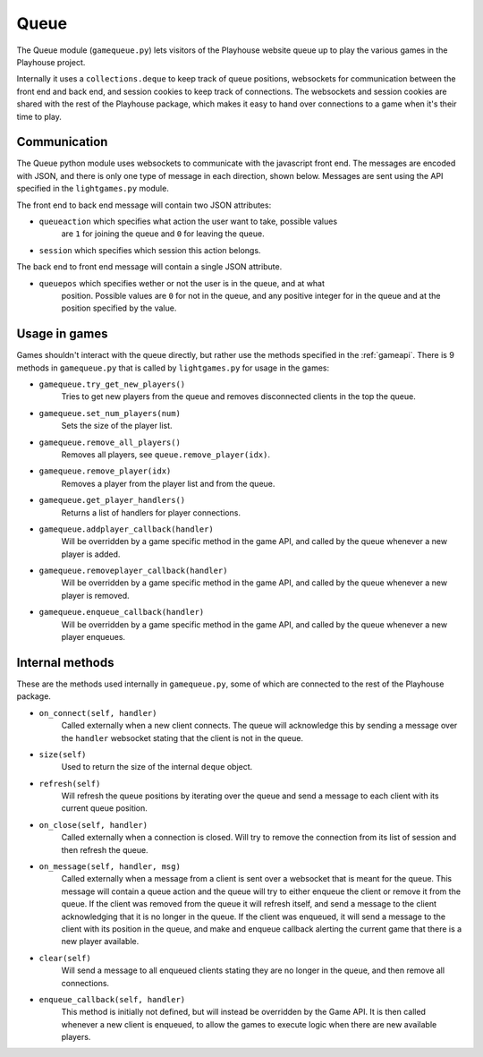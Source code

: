 Queue
=====

The Queue module (``gamequeue.py``) lets visitors of the Playhouse website queue up to play the various games in the Playhouse project.

Internally it uses a ``collections.deque`` to keep track of queue positions, websockets for communication between the front end and back end, and session cookies to keep track of connections. The websockets and session cookies are shared with the rest of the Playhouse package, which makes it easy to hand over connections to a game when it's their time to play.


Communication
-------------

The Queue python module uses websockets to communicate with the javascript front
end. The messages are encoded with JSON, and there is only one type of message
in each direction, shown below. Messages are sent using the API specified in the
``lightgames.py`` module.

The front end to back end message will contain two JSON attributes:

* ``queueaction`` which specifies what action the user want to take, possible values
    are ``1`` for joining the queue and ``0`` for leaving the queue.

* ``session`` which specifies which session this action belongs.

The back end to front end message will contain a single JSON attribute.

* ``queuepos`` which specifies wether or not the user is in the queue, and at what
    position. Possible values are ``0`` for not in the queue, and any positive integer
    for in the queue and at the position specified by the value.


Usage in games
--------------

Games shouldn't interact with the queue directly, but rather use the methods
specified in the :ref:`gameapi`. There is 9 methods in ``gamequeue.py`` that
is called by ``lightgames.py`` for usage in the games:

* ``gamequeue.try_get_new_players()``
    Tries to get new players from the queue and removes disconnected clients in the top the queue.

* ``gamequeue.set_num_players(num)``
    Sets the size of the player list.

* ``gamequeue.remove_all_players()``
    Removes all players, see ``queue.remove_player(idx)``.

* ``gamequeue.remove_player(idx)``
    Removes a player from the player list and from the queue.

* ``gamequeue.get_player_handlers()``
    Returns a list of handlers for player connections.

* ``gamequeue.addplayer_callback(handler)``
    Will be overridden by a game specific method
    in the game API, and called by the queue whenever a new player is added.

* ``gamequeue.removeplayer_callback(handler)``
    Will be overridden by a game specific method
    in the game API, and called by the queue whenever a new player is removed.

* ``gamequeue.enqueue_callback(handler)``
    Will be overridden by a game specific method
    in the game API, and called by the queue whenever a new player enqueues.


Internal methods
----------------

These are the methods used internally in ``gamequeue.py``, some of  which are connected to
the rest of the Playhouse package.

* ``on_connect(self, handler)`` 
    Called externally when a new client connects. The queue
    will acknowledge this by sending a message over the ``handler`` websocket stating that
    the client is not in the queue.

* ``size(self)`` 
    Used to return the size of the internal ``deque`` object.

* ``refresh(self)``
    Will refresh the queue positions by iterating over the queue and send
    a message to each client with its current queue position.

* ``on_close(self, handler)`` 
    Called externally when a connection is closed. Will try to
    remove the connection from its list of session and then refresh the queue.

* ``on_message(self, handler, msg)``
    Called externally when a message from a client is sent
    over a websocket that is meant for the queue. This message will contain a queue action
    and the queue will try to either enqueue the client or remove it from the queue. If the
    client was removed from the queue it will refresh itself, and send a message to the client
    acknowledging that it is no longer in the queue. If the client was enqueued, it will send
    a message to the client with its position in the queue, and make and enqueue callback
    alerting the current game that there is a new player available.

* ``clear(self)`` 
    Will send a message to all enqueued clients stating they are no longer in
    the queue, and then remove all connections.

* ``enqueue_callback(self, handler)`` 
    This method is initially not defined, but will instead
    be overridden by the Game API. It is then called whenever a new client is enqueued, to
    allow the games to execute logic when there are new available players.




